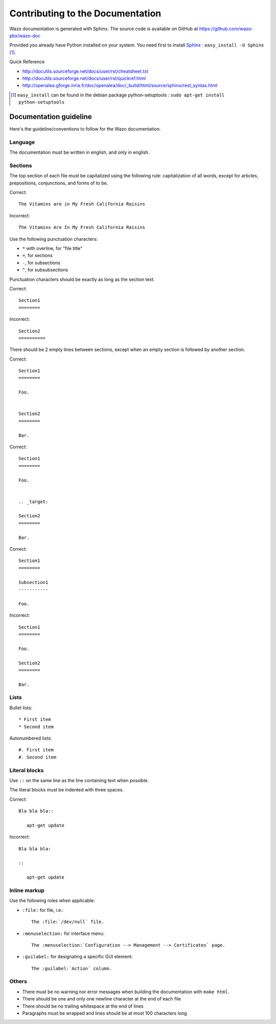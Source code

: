 .. _contributing_to_the_documentation:

*********************************
Contributing to the Documentation
*********************************

Wazo documentation is generated with Sphinx. The source code is available on
GitHub at https://github.com/wazo-pbx/wazo-doc

Provided you already have Python installed on your system. You need first to install Sphinx_ : ``easy_install -U Sphinx`` [1]_.

.. _Sphinx: http://sphinx.pocoo.org/

Quick Reference

* http://docutils.sourceforge.net/docs/user/rst/cheatsheet.txt
* http://docutils.sourceforge.net/docs/user/rst/quickref.html
* http://openalea.gforge.inria.fr/doc/openalea/doc/_build/html/source/sphinx/rest_syntax.html

.. [1] ``easy_install`` can be found in the debian package python-setuptools : ``sudo apt-get install python-setuptools``


Documentation guideline
=======================

Here's the guideline/conventions to follow for the Wazo documentation.


Language
--------

The documentation must be written in english, and only in english.


Sections
--------

The top section of each file must be capitalized using the following rule:
capitalization of all words, except for articles, prepositions, conjunctions, and forms of to be.

Correct::

   The Vitamins are in My Fresh California Raisins

Incorrect::

   The Vitamins Are In My Fresh California Raisins

Use the following punctuation characters:

* ``*`` with overline, for "file title"
* ``=``, for sections
* ``-``, for subsections
* ``^``, for subsubsections

Punctuation characters should be exactly as long as the section text.

Correct::

   Section1
   ========

Incorrect::

   Section2
   ==========

There should be 2 empty lines between sections, except when an empty section is followed by another
section.

Correct::

   Section1
   ========

   Foo.


   Section2
   ========

   Bar.

Correct::

   Section1
   ========

   Foo.


   .. _target:

   Section2
   ========

   Bar.

Correct::

   Section1
   ========

   Subsection1
   -----------

   Foo.

Incorrect::

   Section1
   ========

   Foo.

   Section2
   ========

   Bar.


Lists
-----

Bullet lists::

   * First item
   * Second item

Autonumbered lists::

   #. First item
   #. Second item


Literal blocks
--------------

Use ``::`` on the same line as the line containing text when possible.

The literal blocks must be indented with three spaces.

Correct::

   Bla bla bla::

      apt-get update

Incorrect::

   Bla bla bla:

   ::

      apt-get update


Inline markup
-------------

Use the following roles when applicable:

* ``:file:`` for file, i.e.::

   The :file:`/dev/null` file.

* ``:menuselection:`` for interface menu::

   The :menuselection:`Configuration --> Management --> Certificates` page.

* ``:guilabel:`` for designating a specific GUI element::

   The :guilabel:`Action` column.


Others
------

* There must be no warning nor error messages when building the documentation with ``make html``.
* There should be one and only one newline character at the end of each file
* There should be no trailing whitespace at the end of lines
* Paragraphs must be wrapped and lines should be at most 100 characters long
